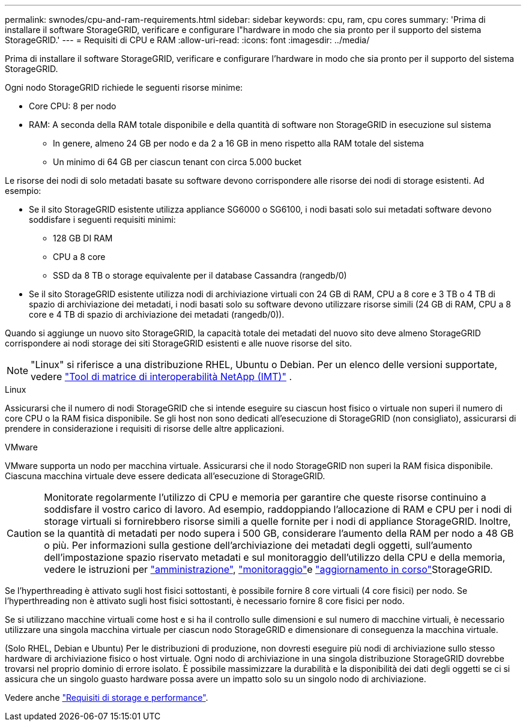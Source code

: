 ---
permalink: swnodes/cpu-and-ram-requirements.html 
sidebar: sidebar 
keywords: cpu, ram, cpu cores 
summary: 'Prima di installare il software StorageGRID, verificare e configurare l"hardware in modo che sia pronto per il supporto del sistema StorageGRID.' 
---
= Requisiti di CPU e RAM
:allow-uri-read: 
:icons: font
:imagesdir: ../media/


[role="lead"]
Prima di installare il software StorageGRID, verificare e configurare l'hardware in modo che sia pronto per il supporto del sistema StorageGRID.

Ogni nodo StorageGRID richiede le seguenti risorse minime:

* Core CPU: 8 per nodo
* RAM: A seconda della RAM totale disponibile e della quantità di software non StorageGRID in esecuzione sul sistema
+
** In genere, almeno 24 GB per nodo e da 2 a 16 GB in meno rispetto alla RAM totale del sistema
** Un minimo di 64 GB per ciascun tenant con circa 5.000 bucket




Le risorse dei nodi di solo metadati basate su software devono corrispondere alle risorse dei nodi di storage esistenti. Ad esempio:

* Se il sito StorageGRID esistente utilizza appliance SG6000 o SG6100, i nodi basati solo sui metadati software devono soddisfare i seguenti requisiti minimi:
+
** 128 GB DI RAM
** CPU a 8 core
** SSD da 8 TB o storage equivalente per il database Cassandra (rangedb/0)


* Se il sito StorageGRID esistente utilizza nodi di archiviazione virtuali con 24 GB di RAM, CPU a 8 core e 3 TB o 4 TB di spazio di archiviazione dei metadati, i nodi basati solo su software devono utilizzare risorse simili (24 GB di RAM, CPU a 8 core e 4 TB di spazio di archiviazione dei metadati (rangedb/0)).


Quando si aggiunge un nuovo sito StorageGRID, la capacità totale dei metadati del nuovo sito deve almeno StorageGRID corrispondere ai nodi storage dei siti StorageGRID esistenti e alle nuove risorse del sito.


NOTE: "Linux" si riferisce a una distribuzione RHEL, Ubuntu o Debian.  Per un elenco delle versioni supportate, vedere https://imt.netapp.com/matrix/#welcome["Tool di matrice di interoperabilità NetApp (IMT)"^] .

[role="tabbed-block"]
====
.Linux
--
Assicurarsi che il numero di nodi StorageGRID che si intende eseguire su ciascun host fisico o virtuale non superi il numero di core CPU o la RAM fisica disponibile. Se gli host non sono dedicati all'esecuzione di StorageGRID (non consigliato), assicurarsi di prendere in considerazione i requisiti di risorse delle altre applicazioni.

--
.VMware
--
VMware supporta un nodo per macchina virtuale. Assicurarsi che il nodo StorageGRID non superi la RAM fisica disponibile. Ciascuna macchina virtuale deve essere dedicata all'esecuzione di StorageGRID.

--
====

CAUTION: Monitorate regolarmente l'utilizzo di CPU e memoria per garantire che queste risorse continuino a soddisfare il vostro carico di lavoro. Ad esempio, raddoppiando l'allocazione di RAM e CPU per i nodi di storage virtuali si fornirebbero risorse simili a quelle fornite per i nodi di appliance StorageGRID. Inoltre, se la quantità di metadati per nodo supera i 500 GB, considerare l'aumento della RAM per nodo a 48 GB o più. Per informazioni sulla gestione dell'archiviazione dei metadati degli oggetti, sull'aumento dell'impostazione spazio riservato metadati e sul monitoraggio dell'utilizzo della CPU e della memoria, vedere le istruzioni per link:../admin/index.html["amministrazione"], link:../monitor/index.html["monitoraggio"]e link:../upgrade/index.html["aggiornamento in corso"]StorageGRID.

Se l'hyperthreading è attivato sugli host fisici sottostanti, è possibile fornire 8 core virtuali (4 core fisici) per nodo. Se l'hyperthreading non è attivato sugli host fisici sottostanti, è necessario fornire 8 core fisici per nodo.

Se si utilizzano macchine virtuali come host e si ha il controllo sulle dimensioni e sul numero di macchine virtuali, è necessario utilizzare una singola macchina virtuale per ciascun nodo StorageGRID e dimensionare di conseguenza la macchina virtuale.

(Solo RHEL, Debian e Ubuntu) Per le distribuzioni di produzione, non dovresti eseguire più nodi di archiviazione sullo stesso hardware di archiviazione fisico o host virtuale.  Ogni nodo di archiviazione in una singola distribuzione StorageGRID dovrebbe trovarsi nel proprio dominio di errore isolato.  È possibile massimizzare la durabilità e la disponibilità dei dati degli oggetti se ci si assicura che un singolo guasto hardware possa avere un impatto solo su un singolo nodo di archiviazione.

Vedere anche link:storage-and-performance-requirements.html["Requisiti di storage e performance"].
